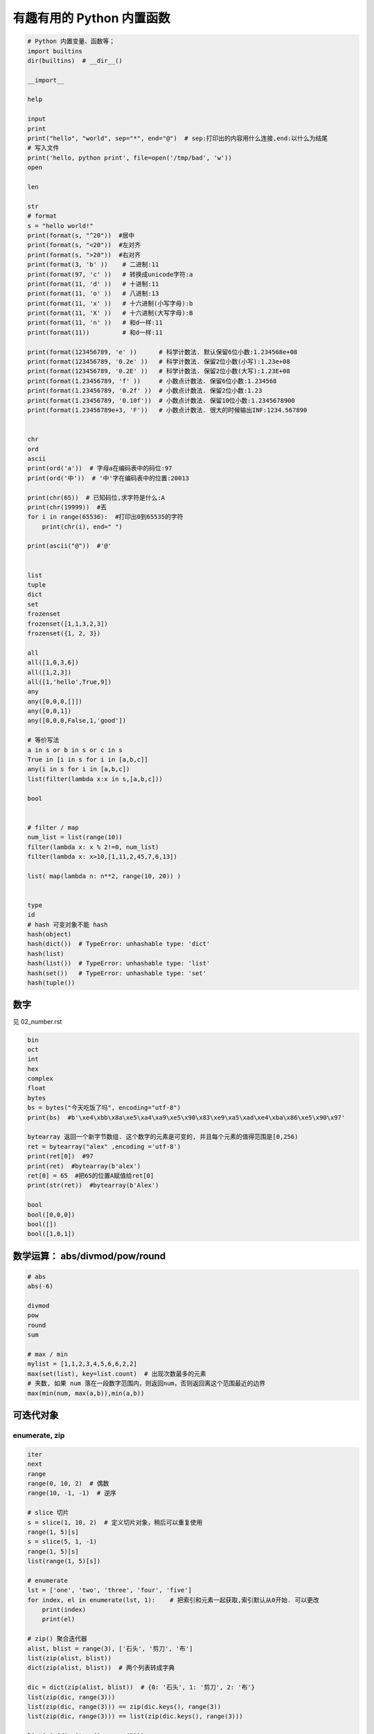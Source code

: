 有趣有用的 Python 内置函数
==========================
.. code:: python

    # Python 内置变量、函数等；
    import builtins
    dir(builtins)  # __dir__()

    __import__

    help

    input
    print
    print("hello", "world", sep="*", end="@")  # sep:打印出的内容用什么连接,end:以什么为结尾
    # 写入文件
    print('hello, python print', file=open('/tmp/bad', 'w'))
    open

    len

    str
    # format
    s = "hello world!"
    print(format(s, "^20"))  #居中
    print(format(s, "<20"))  #左对齐
    print(format(s, ">20"))  #右对齐
    print(format(3, 'b' ))    # 二进制:11
    print(format(97, 'c' ))   # 转换成unicode字符:a
    print(format(11, 'd' ))   # ⼗进制:11
    print(format(11, 'o' ))   # 八进制:13
    print(format(11, 'x' ))   # 十六进制(⼩写字母):b
    print(format(11, 'X' ))   # 十六进制(大写字母):B
    print(format(11, 'n' ))   # 和d⼀样:11
    print(format(11))         # 和d⼀样:11

    print(format(123456789, 'e' ))      # 科学计数法. 默认保留6位小数:1.234568e+08
    print(format(123456789, '0.2e' ))   # 科学计数法. 保留2位小数(小写):1.23e+08
    print(format(123456789, '0.2E' ))   # 科学计数法. 保留2位小数(大写):1.23E+08
    print(format(1.23456789, 'f' ))     # 小数点计数法. 保留6位小数:1.234568
    print(format(1.23456789, '0.2f' ))  # 小数点计数法. 保留2位小数:1.23
    print(format(1.23456789, '0.10f'))  # 小数点计数法. 保留10位小数:1.2345678900
    print(format(1.23456789e+3, 'F'))   # 小数点计数法. 很大的时候输出INF:1234.567890


    chr
    ord
    ascii
    print(ord('a'))  # 字母a在编码表中的码位:97
    print(ord('中'))  # '中'字在编码表中的位置:20013

    print(chr(65))  # 已知码位,求字符是什么:A
    print(chr(19999))  #丟
    for i in range(65536):  #打印出0到65535的字符
        print(chr(i), end=" ")

    print(ascii("@"))  #'@'


    list
    tuple
    dict
    set
    frozenset
    frozenset([1,1,3,2,3])
    frozenset({1, 2, 3})

    all
    all([1,0,3,6])
    all([1,2,3])
    all([1,'hello',True,9])
    any
    any([0,0,0,[]])
    any([0,0,1])
    any([0,0,0,False,1,'good'])

    # 等价写法
    a in s or b in s or c in s
    True in [i in s for i in [a,b,c]]
    any(i in s for i in [a,b,c])
    list(filter(lambda x:x in s,[a,b,c]))

    bool


    # filter / map
    num_list = list(range(10))
    filter(lambda x: x % 2!=0, num_list)
    filter(lambda x: x>10,[1,11,2,45,7,6,13])

    list( map(lambda n: n**2, range(10, 20)) )


    type
    id
    # hash 可变对象不能 hash
    hash(object)
    hash(dict())  # TypeError: unhashable type: 'dict'
    hash(list)
    hash(list())  # TypeError: unhashable type: 'list'
    hash(set())   # TypeError: unhashable type: 'set'
    hash(tuple())


数字
----
见 02_number.rst

.. code-block:: python

    bin
    oct
    int
    hex
    complex
    float
    bytes
    bs = bytes("今天吃饭了吗", encoding="utf-8")
    print(bs)  #b'\xe4\xbb\x8a\xe5\xa4\xa9\xe5\x90\x83\xe9\xa5\xad\xe4\xba\x86\xe5\x90\x97'

    bytearray 返回一个新字节数组. 这个数字的元素是可变的, 并且每个元素的值得范围是[0,256)
    ret = bytearray("alex" ,encoding ='utf-8')
    print(ret[0])  #97
    print(ret)  #bytearray(b'alex')
    ret[0] = 65  #把65的位置A赋值给ret[0]
    print(str(ret))  #bytearray(b'Alex')

    bool
    bool([0,0,0])
    bool([])
    bool([1,0,1])


数学运算： abs/divmod/pow/round
-------------------------------
.. code-block:: python

    # abs
    abs(-6)

    divmod
    pow
    round
    sum

    # max / min
    mylist = [1,1,2,3,4,5,6,6,2,2]
    max(set(list), key=list.count)  # 出现次数最多的元素
    # 夹数, 如果 num 落在一段数字范围内，则返回num，否则返回离这个范围最近的边界
    max(min(num, max(a,b)),min(a,b))


可迭代对象
----------

enumerate, zip
``````````````
.. code-block:: python

    iter
    next
    range
    range(0, 10, 2)  # 偶数
    range(10, -1, -1)  # 逆序

    # slice 切片
    s = slice(1, 10, 2)  # 定义切片对象，稍后可以重复使用
    range(1, 5)[s]
    s = slice(5, 1, -1)
    range(1, 5)[s]
    list(range(1, 5)[s])

    # enumerate
    lst = ['one', 'two', 'three', 'four', 'five']
    for index, el in enumerate(lst, 1):    # 把索引和元素一起获取,索引默认从0开始. 可以更改
        print(index)
        print(el)

    # zip() 聚合迭代器
    alist, blist = range(3), ['石头', '剪刀', '布']
    list(zip(alist, blist))
    dict(zip(alist, blist))  # 两个列表转成字典

    dic = dict(zip(alist, blist))  # {0: '石头', 1: '剪刀', 2: '布'}
    list(zip(dic, range(3)))
    list(zip(dic, range(3))) == zip(dic.keys(), range(3))
    list(zip(dic, range(3))) == list(zip(dic.keys(), range(3)))

    list(zip(dic.items(), range(3)))

    for a, b in zip(dic.items(), range(5)): print(a, b)
    for a, b, c in zip(dic.items(), range(5)): print(a, b, c)  # won't work
    for (a, b), c in zip(dic.items(), range(5)): print(a, b, c)

    # 打印字母表
    for low, up in zip(range(97,123), range(65, 91)): print(chr(low) + chr(up), end='')

    lows, ups = '', ''
    for low, up in zip(range(97,123), range(65, 91)):
        lows += chr(low)
        ups += chr(up)
    print(F'{lows}\n{ups}')

    # sorted / reversed
    a = [1,4,2,3,1]
    sorted(a,reverse=True)
    a = [{'name':'xiaoming','age':18,'gender':'male'},{'name':'xiaohong','age':20,'gender':'female'}]
    sorted(a, key=lambda x: x['age'], reverse=False)


    global
    nonlocal
    globals
    locals
    vars


    # compile
    s  = "print('helloworld')"
    r = compile(s, "<string>", "exec")
    exec(r)

    exec  # 不返回结果
    eval  # 返回结果
    s = "1 + 3 +5"
    eval(s)

    def
    return
    yield


    object
    super
    repr
    s = "今天\n吃了%s顿\t饭" % 3
    print(s)  #今天# 吃了3顿    饭
    print(repr(s))  # 原样输出,过滤掉转义字符 \n \t \r 不管百分号%
    #'今天\n吃了3顿\t饭'


    # callable 有 __call__() 方法的类才能被调用
    callable(str)
    property
    classmethod
    staticmethod
    getattr / hasattr / setattr / delattr
    isinstance / issubclass
    isinstance(2, int)
    isinstance('2', str)
    isinstance('a', str)
    isinstance([2, 3, 4], list)
